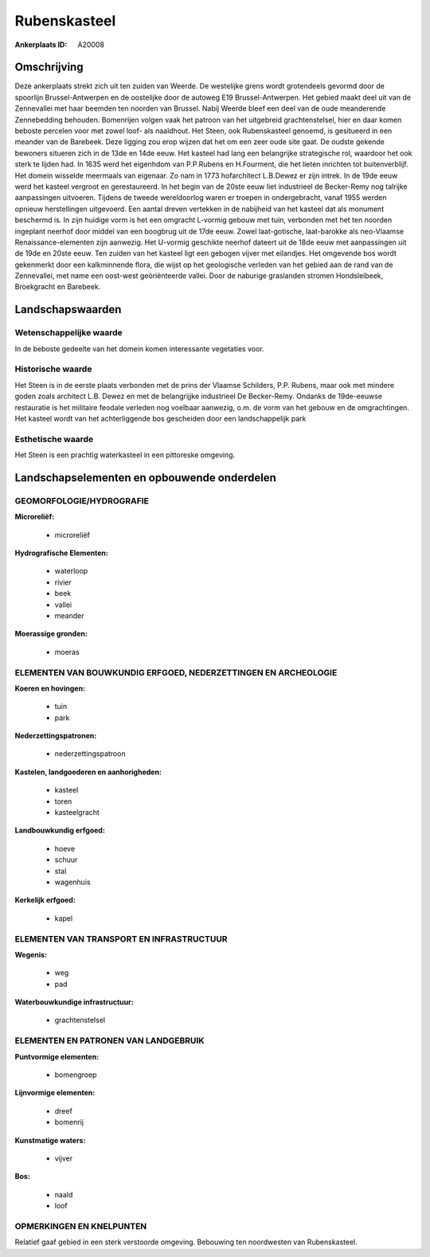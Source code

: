 Rubenskasteel
=============

:Ankerplaats ID: A20008




Omschrijving
------------

Deze ankerplaats strekt zich uit ten zuiden van Weerde. De westelijke
grens wordt grotendeels gevormd door de spoorlijn Brussel-Antwerpen en
de oostelijke door de autoweg E19 Brussel-Antwerpen. Het gebied maakt
deel uit van de Zennevallei met haar beemden ten noorden van Brussel.
Nabij Weerde bleef een deel van de oude meanderende Zennebedding
behouden. Bomenrijen volgen vaak het patroon van het uitgebreid
grachtenstelsel, hier en daar komen beboste percelen voor met zowel
loof- als naaldhout. Het Steen, ook Rubenskasteel genoemd, is gesitueerd
in een meander van de Barebeek. Deze ligging zou erop wijzen dat het om
een zeer oude site gaat. De oudste gekende bewoners situeren zich in de
13de en 14de eeuw. Het kasteel had lang een belangrijke strategische
rol, waardoor het ook sterk te lijden had. In 1635 werd het eigenhdom
van P.P.Rubens en H.Fourment, die het lieten inrichten tot
buitenverblijf. Het domein wisselde meermaals van eigenaar. Zo nam in
1773 hofarchitect L.B.Dewez er zijn intrek. In de 19de eeuw werd het
kasteel vergroot en gerestaureerd. In het begin van de 20ste eeuw liet
industrieel de Becker-Remy nog talrijke aanpassingen uitvoeren. Tijdens
de tweede wereldoorlog waren er troepen in ondergebracht, vanaf 1955
werden opnieuw herstellingen uitgevoerd. Een aantal dreven vertekken in
de nabijheid van het kasteel dat als monument beschermd is. In zijn
huidige vorm is het een omgracht L-vormig gebouw met tuin, verbonden met
het ten noorden ingeplant neerhof door middel van een boogbrug uit de
17de eeuw. Zowel laat-gotische, laat-barokke als neo-Vlaamse
Renaissance-elementen zijn aanwezig. Het U-vormig geschikte neerhof
dateert uit de 18de eeuw met aanpassingen uit de 19de en 20ste eeuw. Ten
zuiden van het kasteel ligt een gebogen vijver met eilandjes. Het
omgevende bos wordt gekenmerkt door een kalkminnende flora, die wijst op
het geologische verleden van het gebied aan de rand van de Zennevallei,
met name een oost-west geöriënteerde vallei. Door de naburige graslanden
stromen Hondsleibeek, Broekgracht en Barebeek.



Landschapswaarden
-----------------


Wetenschappelijke waarde
~~~~~~~~~~~~~~~~~~~~~~~~

In de beboste gedeelte van het domein komen interessante vegetaties
voor.

Historische waarde
~~~~~~~~~~~~~~~~~~


Het Steen is in de eerste plaats verbonden met de prins der Vlaamse
Schilders, P.P. Rubens, maar ook met mindere goden zoals architect L.B.
Dewez en met de belangrijjke industrieel De Becker-Remy. Ondanks de
19de-eeuwse restauratie is het militaire feodale verleden nog voelbaar
aanwezig, o.m. de vorm van het gebouw en de omgrachtingen. Het kasteel
wordt van het achterliggende bos gescheiden door een landschappelijk
park

Esthetische waarde
~~~~~~~~~~~~~~~~~~

Het Steen is een prachtig waterkasteel in een
pittoreske omgeving.



Landschapselementen en opbouwende onderdelen
--------------------------------------------



GEOMORFOLOGIE/HYDROGRAFIE
~~~~~~~~~~~~~~~~~~~~~~~~

**Microreliëf:**

 * microreliëf


**Hydrografische Elementen:**

 * waterloop
 * rivier
 * beek
 * vallei
 * meander


**Moerassige gronden:**

 * moeras



ELEMENTEN VAN BOUWKUNDIG ERFGOED, NEDERZETTINGEN EN ARCHEOLOGIE
~~~~~~~~~~~~~~~~~~~~~~~~~~~~~~~~~~~~~~~~~~~~~~~~~~~~~~~~~~~~~~~

**Koeren en hovingen:**

 * tuin
 * park


**Nederzettingspatronen:**

 * nederzettingspatroon

**Kastelen, landgoederen en aanhorigheden:**

 * kasteel
 * toren
 * kasteelgracht


**Landbouwkundig erfgoed:**

 * hoeve
 * schuur
 * stal
 * wagenhuis


**Kerkelijk erfgoed:**

 * kapel



ELEMENTEN VAN TRANSPORT EN INFRASTRUCTUUR
~~~~~~~~~~~~~~~~~~~~~~~~~~~~~~~~~~~~~~~~~

**Wegenis:**

 * weg
 * pad


**Waterbouwkundige infrastructuur:**

 * grachtenstelsel



ELEMENTEN EN PATRONEN VAN LANDGEBRUIK
~~~~~~~~~~~~~~~~~~~~~~~~~~~~~~~~~~~~~

**Puntvormige elementen:**

 * bomengroep


**Lijnvormige elementen:**

 * dreef
 * bomenrij

**Kunstmatige waters:**

 * vijver


**Bos:**

 * naald
 * loof



OPMERKINGEN EN KNELPUNTEN
~~~~~~~~~~~~~~~~~~~~~~~~

Relatief gaaf gebied in een sterk verstoorde omgeving. Bebouwing ten
noordwesten van Rubenskasteel.
